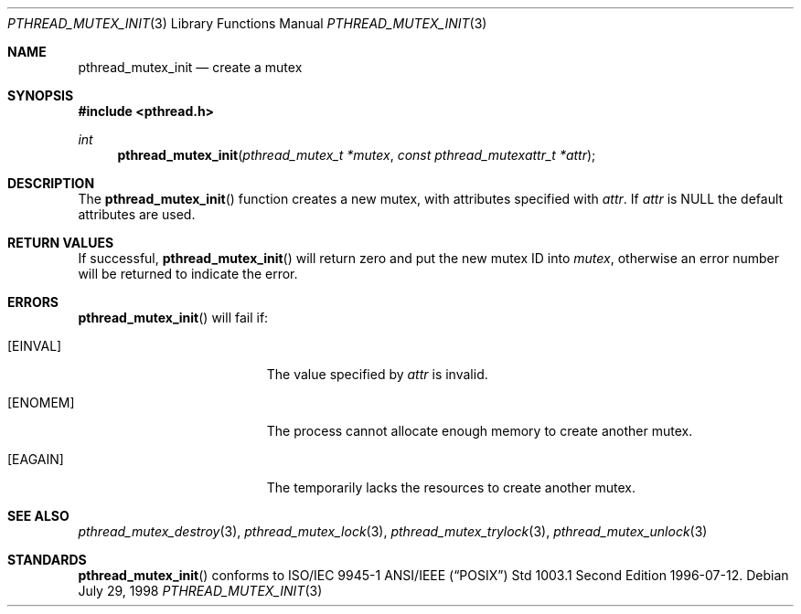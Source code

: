 .\" $OpenBSD: src/lib/libc_r/man/Attic/pthread_mutex_init.3,v 1.6 1999/11/24 05:35:32 d Exp $
.\" Copyright (c) 1997 Brian Cully <shmit@kublai.com>
.\" All rights reserved.
.\"
.\" Redistribution and use in source and binary forms, with or without
.\" modification, are permitted provided that the following conditions
.\" are met:
.\" 1. Redistributions of source code must retain the above copyright
.\"    notice, this list of conditions and the following disclaimer.
.\" 2. Redistributions in binary form must reproduce the above copyright
.\"    notice, this list of conditions and the following disclaimer in the
.\"    documentation and/or other materials provided with the distribution.
.\" 3. Neither the name of the author nor the names of any co-contributors
.\"    may be used to endorse or promote products derived from this software
.\"    without specific prior written permission.
.\"
.\" THIS SOFTWARE IS PROVIDED BY JOHN BIRRELL AND CONTRIBUTORS ``AS IS'' AND
.\" ANY EXPRESS OR IMPLIED WARRANTIES, INCLUDING, BUT NOT LIMITED TO, THE
.\" IMPLIED WARRANTIES OF MERCHANTABILITY AND FITNESS FOR A PARTICULAR PURPOSE
.\" ARE DISCLAIMED.  IN NO EVENT SHALL THE REGENTS OR CONTRIBUTORS BE LIABLE
.\" FOR ANY DIRECT, INDIRECT, INCIDENTAL, SPECIAL, EXEMPLARY, OR CONSEQUENTIAL
.\" DAMAGES (INCLUDING, BUT NOT LIMITED TO, PROCUREMENT OF SUBSTITUTE GOODS
.\" OR SERVICES; LOSS OF USE, DATA, OR PROFITS; OR BUSINESS INTERRUPTION)
.\" HOWEVER CAUSED AND ON ANY THEORY OF LIABILITY, WHETHER IN CONTRACT, STRICT
.\" LIABILITY, OR TORT (INCLUDING NEGLIGENCE OR OTHERWISE) ARISING IN ANY WAY
.\" OUT OF THE USE OF THIS SOFTWARE, EVEN IF ADVISED OF THE POSSIBILITY OF
.\" SUCH DAMAGE.
.\"
.\" $FreeBSD: pthread_mutex_init.3,v 1.6 1999/08/28 00:03:07 peter Exp $
.\"
.Dd July 29, 1998
.Dt PTHREAD_MUTEX_INIT 3
.Os
.Sh NAME
.Nm pthread_mutex_init
.Nd create a mutex
.Sh SYNOPSIS
.Fd #include <pthread.h>
.Ft int
.Fn pthread_mutex_init "pthread_mutex_t *mutex" "const pthread_mutexattr_t *attr"
.Sh DESCRIPTION
The
.Fn pthread_mutex_init
function creates a new mutex, with attributes specified with
.Fa attr .
If
.Fa attr
is
.Dv NULL
the default attributes are used.
.Sh RETURN VALUES
If successful,
.Fn pthread_mutex_init
will return zero and put the new mutex ID into
.Fa mutex ,
otherwise an error number will be returned to indicate the error.
.Sh ERRORS
.Fn pthread_mutex_init
will fail if:
.Bl -tag -width Er
.It Bq Er EINVAL
The value specified by
.Fa attr
is invalid.
.It Bq Er ENOMEM
The process cannot allocate enough memory to create another mutex.
.It Bq Er EAGAIN
The temporarily lacks the resources to create another mutex.
.El
.Sh SEE ALSO
.Xr pthread_mutex_destroy 3 ,
.Xr pthread_mutex_lock 3 ,
.Xr pthread_mutex_trylock 3 ,
.Xr pthread_mutex_unlock 3
.Sh STANDARDS
.Fn pthread_mutex_init
conforms to ISO/IEC 9945-1 ANSI/IEEE
.Pq Dq Tn POSIX
Std 1003.1 Second Edition 1996-07-12.
